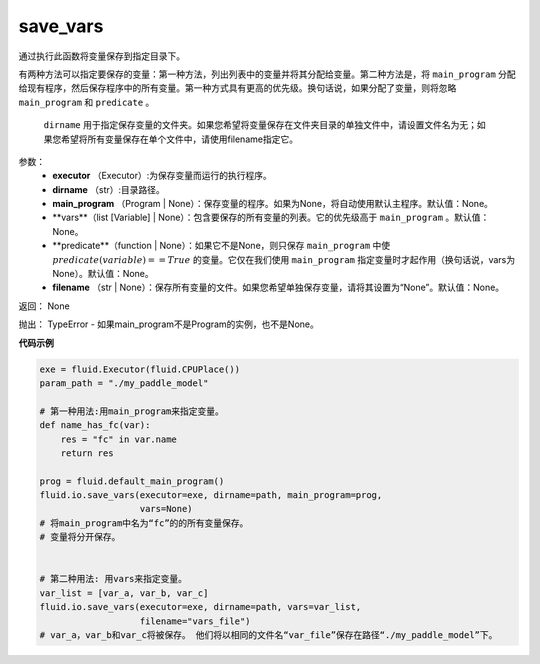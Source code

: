 .. _cn_api_fluid_io_save_vars:

save_vars
>>>>>>>>>>>>>>>>>>>>>>>>>>

.. py:class:: paddle.fluid.io.save_vars(executor, dirname, main_program=None, vars=None, predicate=None, filename=None)

通过执行此函数将变量保存到指定目录下。

有两种方法可以指定要保存的变量：第一种方法，列出列表中的变量并将其分配给变量。第二种方法是，将 ``main_program`` 分配给现有程序，然后保存程序中的所有变量。第一种方式具有更高的优先级。换句话说，如果分配了变量，则将忽略 ``main_program`` 和 ``predicate`` 。

 ``dirname`` 用于指定保存变量的文件夹。如果您希望将变量保存在文件夹目录的单独文件中，请设置文件名为无；如果您希望将所有变量保存在单个文件中，请使用filename指定它。

参数：
      - **executor** （Executor）:为保存变量而运行的执行程序。
      - **dirname** （str）:目录路径。
      - **main_program** （Program | None）：保存变量的程序。如果为None，将自动使用默认主程序。默认值：None。
      - **vars**（list [Variable] | None）：包含要保存的所有变量的列表。它的优先级高于 ``main_program`` 。默认值：None。
      - **predicate**（function | None）：如果它不是None，则只保存 ``main_program`` 中使 :math:`predicate(variable)== True` 的变量。它仅在我们使用 ``main_program`` 指定变量时才起作用（换句话说，vars为None）。默认值：None。
      - **filename** （str | None）：保存所有变量的文件。如果您希望单独保存变量，请将其设置为“None”。默认值：None。

返回：     None

抛出：    TypeError - 如果main_program不是Program的实例，也不是None。

**代码示例**

..  code-block:: python

      exe = fluid.Executor(fluid.CPUPlace())
      param_path = "./my_paddle_model"

      # 第一种用法:用main_program来指定变量。
      def name_has_fc(var):
          res = "fc" in var.name
          return res

      prog = fluid.default_main_program()
      fluid.io.save_vars(executor=exe, dirname=path, main_program=prog,
                         vars=None)
      # 将main_program中名为“fc”的的所有变量保存。
      # 变量将分开保存。


      # 第二种用法: 用vars来指定变量。
      var_list = [var_a, var_b, var_c]
      fluid.io.save_vars(executor=exe, dirname=path, vars=var_list,
                         filename="vars_file")
      # var_a，var_b和var_c将被保存。 他们将以相同的文件名“var_file”保存在路径“./my_paddle_model”下。
    
